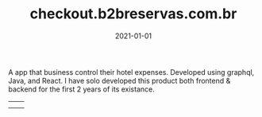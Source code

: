 #+TITLE: checkout.b2breservas.com.br
#+DATE: 2021-01-01
#+DRAFT: nil
#+TAGS[]: nil, nil
#+DESCRIPTION: Short description

A app that business control their hotel expenses. Developed using graphql, Java, and React.
I have solo developed this product both frontend & backend for the first 2 years of its existance.


|-----+-----|
| [[file:/img/checkout1.png]] | [[file:/img/checkout2.png]] |
| [[file:/img/checkout3.png]] |


